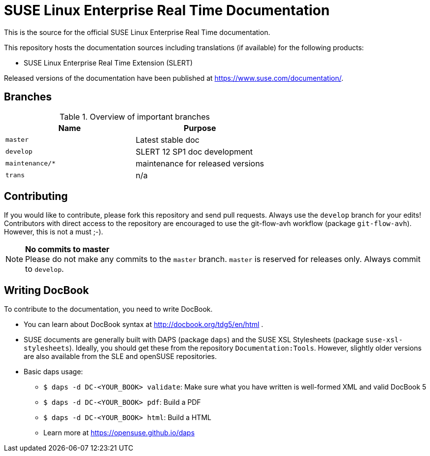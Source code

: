 = SUSE Linux Enterprise Real Time Documentation

This is the source for the official SUSE Linux Enterprise Real Time documentation.

This repository hosts the documentation sources including translations (if
available) for the following products:

* SUSE Linux Enterprise Real Time Extension (SLERT)

Released versions of the documentation have been published at
https://www.suse.com/documentation/.


== Branches

.Overview of important branches
[options="header"]
|================================================
| Name             | Purpose
| `master`         | Latest stable doc
| `develop`        | SLERT 12 SP1 doc development
| `maintenance/*`  | maintenance for released versions
| `trans`          | n/a
|================================================


== Contributing

If you would like to contribute, please fork this repository and send
pull requests. Always use the `develop` branch for your edits! +
Contributors with direct access to the repository are encouraged to use the
git-flow-avh workflow (package `git-flow-avh`). However, this is not a must
;-).

.*No commits to master*
NOTE: Please do not make any commits to the `master` branch. `master` is
reserved for releases only. Always commit to `develop`.

== Writing DocBook

To contribute to the documentation, you need to write DocBook.

* You can learn about DocBook syntax at http://docbook.org/tdg5/en/html .
* SUSE documents are generally built with DAPS (package `daps`) and the
  SUSE XSL Stylesheets (package `suse-xsl-stylesheets`). Ideally, you should
  get these from the repository `Documentation:Tools`. However, slightly
  older versions are also available from the SLE and openSUSE repositories.
* Basic daps usage:
** `$ daps -d DC-<YOUR_BOOK> validate`: Make sure what you have written is
    well-formed XML and valid DocBook 5
** `$ daps -d DC-<YOUR_BOOK> pdf`: Build a PDF
** `$ daps -d DC-<YOUR_BOOK> html`: Build a HTML
** Learn more at https://opensuse.github.io/daps
